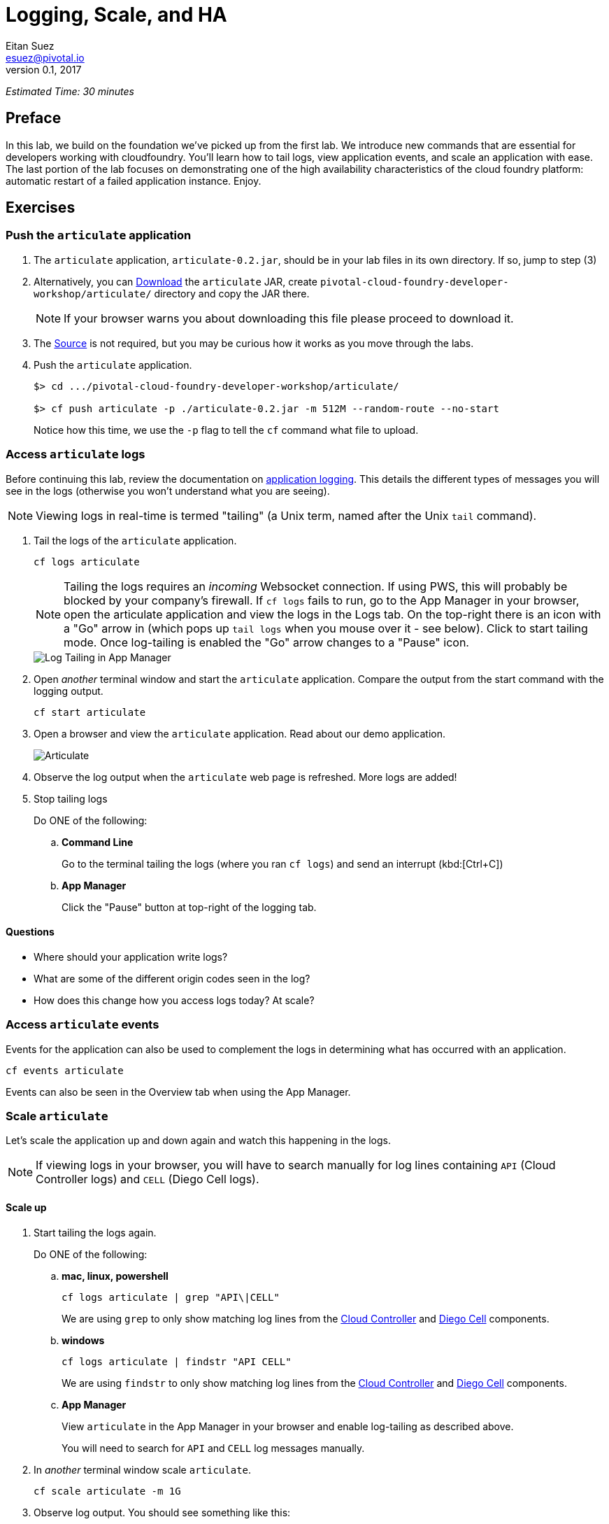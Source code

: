 = Logging, Scale, and HA
Eitan Suez <esuez@pivotal.io>
v0.1, 2017


_Estimated Time: 30 minutes_

== Preface

In this lab, we build on the foundation we've picked up from the first lab.  We introduce new commands that are essential for developers working with cloudfoundry.  You'll learn how to tail logs, view application events, and scale an application with ease.  The last portion of the lab focuses on demonstrating one of the high availability characteristics of the cloud foundry platform:  automatic restart of a failed application instance.  Enjoy.

== Exercises

=== Push the `articulate` application

1. The `articulate` application, `articulate-0.2.jar`, should be in your lab files
   in its own directory.  If so, jump to step (3)

2. Alternatively, you can 
   https://github.com/eitansuez/articulate/releases/download/v0.2/articulate-0.2.jar[Download^]
   the `articulate` JAR, create `pivotal-cloud-foundry-developer-workshop/articulate/`
   directory and copy the JAR there.
+
NOTE: If your browser warns you about downloading this file please proceed to download it.

3. The https://github.com/eitansuez/articulate[Source^] is not required, but you may be
   curious how it works as you move through the labs.

4. Push the `articulate` application.
+
[source.terminal]
----
 
$> cd .../pivotal-cloud-foundry-developer-workshop/articulate/

$> cf push articulate -p ./articulate-0.2.jar -m 512M --random-route --no-start
 
----
+
Notice how this time, we use the `-p` flag to tell the `cf` command what file to upload.


=== Access `articulate` logs

Before continuing this lab, review the documentation on
http://docs.pivotal.io/pivotalcf/devguide/deploy-apps/streaming-logs.html[application logging^].
This details the different types of messages you will see in the logs (otherwise you won't
understand what you are seeing).

NOTE: Viewing logs in real-time is termed "tailing" (a Unix term, named after the Unix `tail` command).

. Tail the logs of the `articulate` application.
+
[source.terminal]
----
cf logs articulate
----
+
NOTE: Tailing the logs requires an _incoming_ Websocket connection.  If using PWS, this
will probably be blocked by your company's firewall.  If `cf logs` fails to run, go to
the App Manager in your browser, open the articulate application and view the logs in
the Logs tab.  On the top-right there is an icon with a "Go" arrow in (which pops up
`tail logs` when you mouse over it - see below). Click to start tailing mode.
Once log-tailing is enabled the "Go" arrow changes to a "Pause" icon.
+
[.thumb]
image::app-manage-tail-logs.png["Log Tailing in App Manager",align="center"]

. Open _another_ terminal window and start the `articulate` application.  Compare
the output from the start command with the logging output.
+
[source.terminal]
----
cf start articulate
----

. Open a browser and view the `articulate` application.  Read about our demo application.
+
[.thumb]
image::ha-articulate.png[Articulate]

. Observe the log output when the `articulate` web page is refreshed.  More logs are added!

. Stop tailing logs
+
[alternatives#tail_logs_stop]
Do ONE of the following:
+
[#tabs-tail_logs_stop-1.tail_logs_stop]
+
.. *Command Line*
+
Go to the terminal tailing the logs (where you ran `cf logs`) and send an interrupt (kbd:[Ctrl+C])
[#tabs-tail_logs_stop-1.tail_logs_stop]
+
.. *App Manager*
+
Click the "Pause" button at top-right of the logging tab.


==== Questions

* Where should your application write logs?
* What are some of the different origin codes seen in the log?
* How does this change how you access logs today?  At scale?

=== Access `articulate` events

Events for the application can also be used to complement the logs in determining what has occurred with an application.

[source.terminal]
----
cf events articulate
----

Events can also be seen in the Overview tab when using the App Manager.

=== Scale `articulate`

Let's scale the application up and down again and watch this happening in the logs.

NOTE: If viewing logs in your browser, you will have to search manually for log lines containing `API` (Cloud
Controller logs) and `CELL` (Diego Cell logs).

==== Scale up

. Start tailing the logs again.
+
[alternatives#tail_logs_scaleup]
Do ONE of the following:
+
[#tabs-tail_logs_scaleup-1.tail_logs_scaleup]
.. *mac, linux, powershell*
+
--
[source.terminal]
----
cf logs articulate | grep "API\|CELL"
----

We are using `grep` to only show matching log lines from the
https://docs.pivotal.io/pivotalcf/concepts/architecture/cloud-controller.html[Cloud Controller^]
and https://docs.pivotal.io/pivotalcf/concepts/architecture/#diego-cell[Diego Cell^] components.
--
+
[#tabs-tail_logs_scaleup-2.tail_logs_scaleup]
.. *windows*
+
--
[source.terminal]
----
cf logs articulate | findstr "API CELL"
----

We are using `findstr` to only show matching log lines from the
https://docs.pivotal.io/pivotalcf/concepts/architecture/cloud-controller.html[Cloud Controller^]
and https://docs.pivotal.io/pivotalcf/concepts/architecture/#diego-cell[Diego Cell^] components.
--
+
[#tabs-tail_logs_scaleup-3.tail_logs_scaleup]
.. *App Manager*
+
View `articulate` in the App Manager in your browser and enable log-tailing as described
above.
+
You will need to search for `API` and `CELL` log messages manually.

. In _another_ terminal window scale `articulate`.
+
[source.terminal]
----
cf scale articulate -m 1G
----

. Observe log output.  You should see something like this:
+
[source.terminal]
----
2017-06-30T17:35:40.958+10:00 [API/7] [OUT] Updated app with guid cdce3ca3-d452-43d5-a339-34726892a3bf ({"memory"=>900})
2017-06-30T17:35:41.945+10:00 [API/7] [OUT] Updated app with guid cdce3ca3-d452-43d5-a339-34726892a3bf ({"state"=>"STOPPED"})
2017-06-30T17:35:44.190+10:00 [API/6] [OUT] Updated app with guid cdce3ca3-d452-43d5-a339-34726892a3bf ({"state"=>"STARTED"})
2017-06-30T17:35:44.717+10:00 [CELL/0] [OUT] Creating container
2017-06-30T17:35:45.299+10:00 [CELL/0] [OUT] Successfully created container
2017-06-30T17:35:48.441+10:00 [CELL/0] [OUT] Starting health monitoring of container
----

. Stop tailing the logs.

. Scale `articulate` back to our original settings.
+
[source.terminal]
----
cf scale articulate -m 512M
----

==== Scale out

. Browse to the `Scale and HA` page of the `articulate` application.
+
[.thumb]
image::scale_ha.png[Scale and HA]
+
Review the `Application Environment Information`.

. Press the `Refresh` button multiple times.  All requests are going to one application instance.

. Start tailing the logs again.
+
Do ONE of the following:
+
[alternatives#tail_logs_scaleout]
.. *mac, linux, powershell*
+
[#tabs-tail_logs_scaleout-1.tail_logs_scaleout]
--
[source.terminal]
----
cf logs articulate | grep 'API\|CELL'
----
--
+
[#tabs-tail_logs_scaleout-2.tail_logs_scaleout]
.. *windows*
+
--
[source.terminal]
----
cf logs articulate | findstr "API CELL"
----
--
[#tabs-tail_logs_scaleup-3.tail_logs_scaleup]
.. *App Manager*
+
View  `articulate` in the App Manager in your browser and enable log-tailing as described
above.
+
You will need to search for `API` and `CELL` log messages manually.

. In another terminal window, scale the `articulate` application.
+
[source.terminal]
----
cf scale articulate -i 3
----

. Observe log output.  Then stop tailing the logs.

. Return to `articulate` in a web browser.  Press the `Refresh` button several times. Observe the `Addresses` and `Instance Index` changing.

_Notice how quickly the new application instances are provisioned and subsequently load balanced!_

==== Questions

* What is the difference between scaling out versus scaling up?

=== High Availability

Pivotal Cloud Foundry has https://blog.pivotal.io/pivotal-cloud-foundry/products/the-four-levels-of-ha-in-pivotal-cf[4 levels of HA^] (High Availability) that keep your applications and the underlying platform running.  In this section, we will demonstrate one of them.  Failed application instances will be recovered.

. At this time you should be running multiple instances of `articulate`.  Confirm this with the following command:
+
[source.terminal]
----
cf app articulate
----

. Return to `articulate` in a web browser (`Scale and HA` page).  Press the `Refresh` button. Confirm the application is running.

. Kill the app.  Press the `Kill` button!

. Check the state of the app through the `cf` CLI.
+
[source.terminal]
----
cf app articulate
----
+
Sample output below (notice the `requested state` vs actual `state`).  In this case, Pivotal Cloud Foundry had already detected the failure and is starting a new instance.
+
----
requested state: started
instances: 3/3
usage: 512M x 3 instances
urls: articulate.pcfi1.fe.gopivotal.com
last uploaded: Mon Mar 21 20:27:57 UTC 2016
stack: cflinuxfs2
buildpack: java-buildpack=v3.5.1-offline-http://github.com/pivotal-cf/pcf-java-buildpack.git#d6c19f8 java-main
    open-jdk-like-jre=1.8.0_65 open-jdk-like-memory-calculator=2.0.1_RELEASE spring-auto-reconfiguration=1.10.0_RELEASE

     state      since                    cpu     memory           disk           details
#0   starting   2016-03-21 04:16:23 PM   0.0%    692K of 512M     93.4M of 1G
#1   running    2016-03-21 03:28:58 PM   0.5%    410.4M of 512M   158.8M of 1G
#2   running    2016-03-21 04:15:57 PM   23.9%   357.8M of 512M   158.8M of 1G
----
+
Repeat this command as necessary until `state` = `running`.

. In your browser, `Refresh` the `articulate` application.
+
The app is back up!
+
A new, healthy app instance has been automatically provisioned to replace the failing one.

. View which instance was killed.
+
[source.terminal]
----
cf events articulate
----

. Scale `articulate` back to our original settings.
+
[source.terminal]
----
cf scale articulate -i 1
----

==== Questions

* How do you recover failing application instances today?
* What effect does this have on your application design?
* How could you determine if your application has been crashing?

== Beyond the class

* Try the same exercises, but using Apps Manager instead
* Visit the cloud foundry plugins site at https://plugins.cloudfoundry.org/ and investigate the _Open_ plugin.
